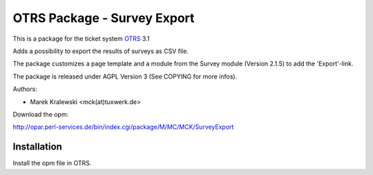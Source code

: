 =====================================
 OTRS Package - Survey Export
=====================================

This is a package for the ticket system OTRS_ 3.1

Adds a possibility to export the results of surveys as CSV file.

The package customizes a page template and a module from the Survey module (Version 2.1.5) to add the 'Export'-link.

The package is released under AGPL Version 3 (See COPYING for more infos).

Authors:

* Marek Kralewski <mck(at)tuxwerk.de>

Download the opm:

http://opar.perl-services.de/bin/index.cgi/package/M/MC/MCK/SurveyExport

Installation
------------

Install the opm file in OTRS.

.. _OTRS: http://www.otrs.org
.. _AGPL: http://www.gnu.org/copyleft/agpl.html
